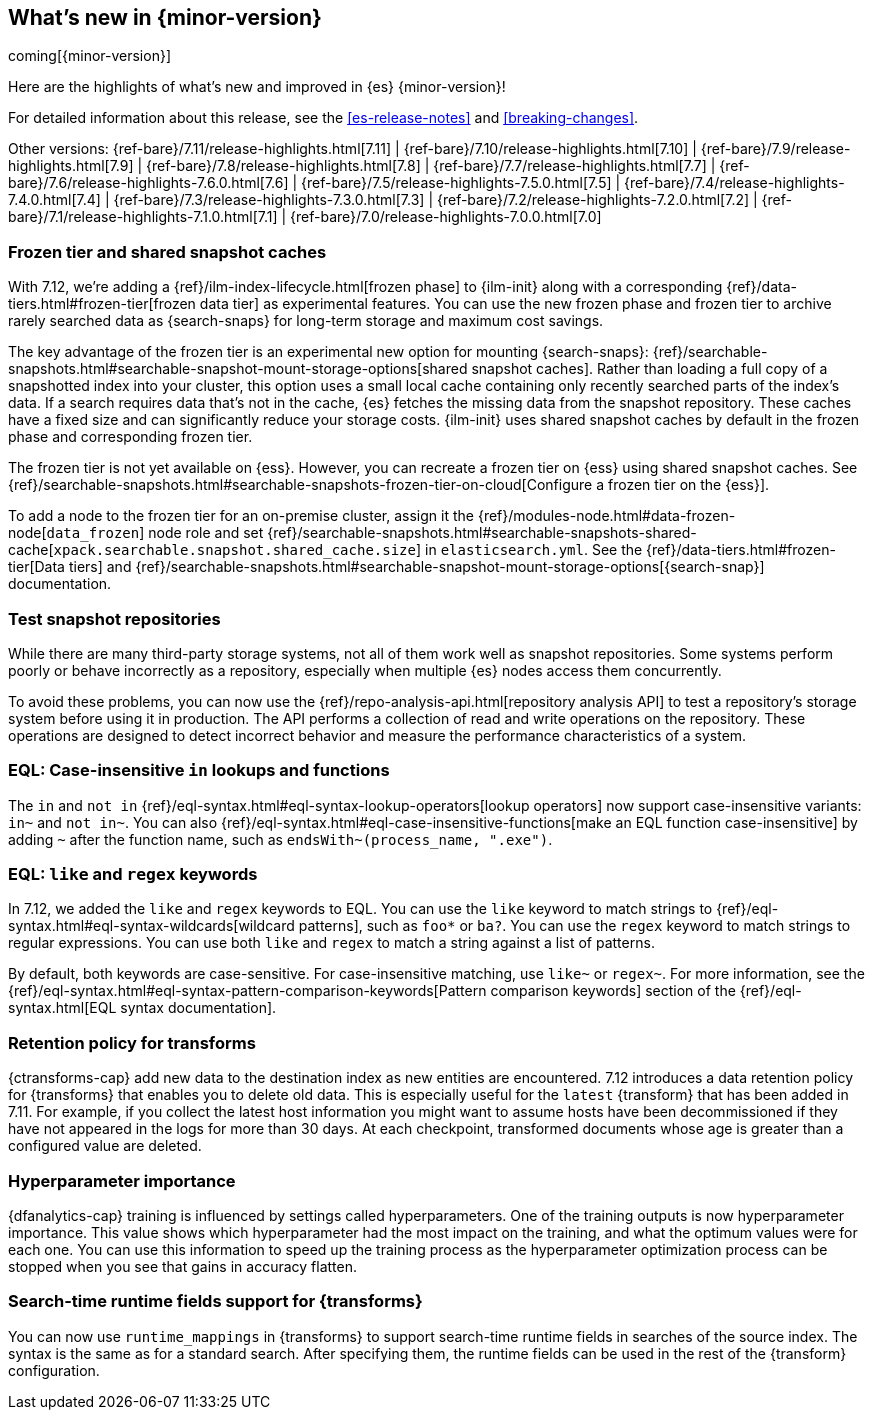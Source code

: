 [[release-highlights]]
== What's new in {minor-version}

coming[{minor-version}]

Here are the highlights of what's new and improved in {es} {minor-version}!

For detailed information about this release, see the <<es-release-notes>> and
<<breaking-changes>>.

// Add previous release to the list
Other versions:
{ref-bare}/7.11/release-highlights.html[7.11]
| {ref-bare}/7.10/release-highlights.html[7.10]
| {ref-bare}/7.9/release-highlights.html[7.9]
| {ref-bare}/7.8/release-highlights.html[7.8]
| {ref-bare}/7.7/release-highlights.html[7.7]
| {ref-bare}/7.6/release-highlights-7.6.0.html[7.6]
| {ref-bare}/7.5/release-highlights-7.5.0.html[7.5]
| {ref-bare}/7.4/release-highlights-7.4.0.html[7.4]
| {ref-bare}/7.3/release-highlights-7.3.0.html[7.3]
| {ref-bare}/7.2/release-highlights-7.2.0.html[7.2]
| {ref-bare}/7.1/release-highlights-7.1.0.html[7.1]
| {ref-bare}/7.0/release-highlights-7.0.0.html[7.0]

// tag::notable-highlights[]

[discrete]
[[frozen-tier-shared-snapshot-cache]]
=== Frozen tier and shared snapshot caches

With 7.12, we're adding a {ref}/ilm-index-lifecycle.html[frozen phase] to
{ilm-init} along with a corresponding {ref}/data-tiers.html#frozen-tier[frozen
data tier] as experimental features. You can use the new frozen phase and frozen
tier to archive rarely searched data as {search-snaps} for long-term storage and
maximum cost savings.

The key advantage of the frozen tier is an experimental new option for mounting
{search-snaps}:
{ref}/searchable-snapshots.html#searchable-snapshot-mount-storage-options[shared
snapshot caches]. Rather than loading a full copy of a snapshotted index into
your cluster, this option uses a small local cache containing only recently
searched parts of the index’s data. If a search requires data that's not in the
cache, {es} fetches the missing data from the snapshot repository. These caches
have a fixed size and can significantly reduce your storage costs.
{ilm-init} uses shared snapshot caches by default in the frozen phase and
corresponding frozen tier.

The frozen tier is not yet available on {ess}. However, you can recreate a
frozen tier on {ess} using shared snapshot caches. See
{ref}/searchable-snapshots.html#searchable-snapshots-frozen-tier-on-cloud[Configure
a frozen tier on the {ess}].

To add a node to the frozen tier for an on-premise cluster, assign it the
{ref}/modules-node.html#data-frozen-node[`data_frozen`] node role and set
{ref}/searchable-snapshots.html#searchable-snapshots-shared-cache[`xpack.searchable.snapshot.shared_cache.size`]
in `elasticsearch.yml`. See the {ref}/data-tiers.html#frozen-tier[Data tiers]
and
{ref}/searchable-snapshots.html#searchable-snapshot-mount-storage-options[{search-snap}]
documentation.

[discrete]
[[test-snapshot-repositories]]
=== Test snapshot repositories

While there are many third-party storage systems, not all of them work well as
snapshot repositories. Some systems perform poorly or behave incorrectly as a
repository, especially when multiple {es} nodes access them concurrently.

To avoid these problems, you can now use the
{ref}/repo-analysis-api.html[repository analysis API] to test a repository's
storage system before using it in production. The API performs a collection of
read and write operations on the repository. These operations are designed to
detect incorrect behavior and measure the performance characteristics of a
system.

[discrete]
[[eql-case-insensitivity]]
=== EQL: Case-insensitive `in` lookups and functions

The `in` and `not in` {ref}/eql-syntax.html#eql-syntax-lookup-operators[lookup
operators] now support case-insensitive variants: `in~` and `not in~`. You can
also {ref}/eql-syntax.html#eql-case-insensitive-functions[make an EQL function
case-insensitive] by adding `~` after the function name, such as
`endsWith~(process_name, ".exe")`.

[discrete]
[[eql-like-regex-keywords]]
=== EQL: `like` and `regex` keywords

In 7.12, we added the `like` and `regex` keywords to EQL. You can use the `like`
keyword to match strings to {ref}/eql-syntax.html#eql-syntax-wildcards[wildcard
patterns], such as `foo*` or `ba?`. You can use the `regex` keyword to match
strings to regular expressions. You can use both `like` and `regex` to match a
string against a list of patterns.

By default, both keywords are case-sensitive. For case-insensitive matching, use
`like~` or `regex~`. For more information, see the
{ref}/eql-syntax.html#eql-syntax-pattern-comparison-keywords[Pattern comparison
keywords] section of the {ref}/eql-syntax.html[EQL syntax documentation].

[discrete]
[[retention-policy-transforms]]
=== Retention policy for transforms

{ctransforms-cap} add new data to the destination index as new entities are
encountered. 7.12 introduces a data retention policy for {transforms} that
enables you to delete old data. This is especially useful for the `latest`
{transform} that has been added in 7.11. For example, if you collect the latest
host information you might want to assume hosts have been decommissioned if they
have not appeared in the logs for more than 30 days. At each checkpoint,
transformed documents whose age is greater than a configured value are deleted.

[discrete]
[[hyperparameter-importance]]
=== Hyperparameter importance

{dfanalytics-cap} training is influenced by settings called hyperparameters. One
of the training outputs is now hyperparameter importance. This value shows which
hyperparameter had the most impact on the training, and what the optimum values
were for each one. You can use this information to speed up the training process
as the hyperparameter optimization process can be stopped when you see that
gains in accuracy flatten.

[discrete]
[[search-time-runtime-support-transform]]
=== Search-time runtime fields support for {transforms}

You can now use `runtime_mappings` in {transforms} to support search-time
runtime fields in searches of the source index. The syntax is the same as for a
standard search. After specifying them, the runtime fields can be used in the
rest of the {transform} configuration.
// end::notable-highlights[]
